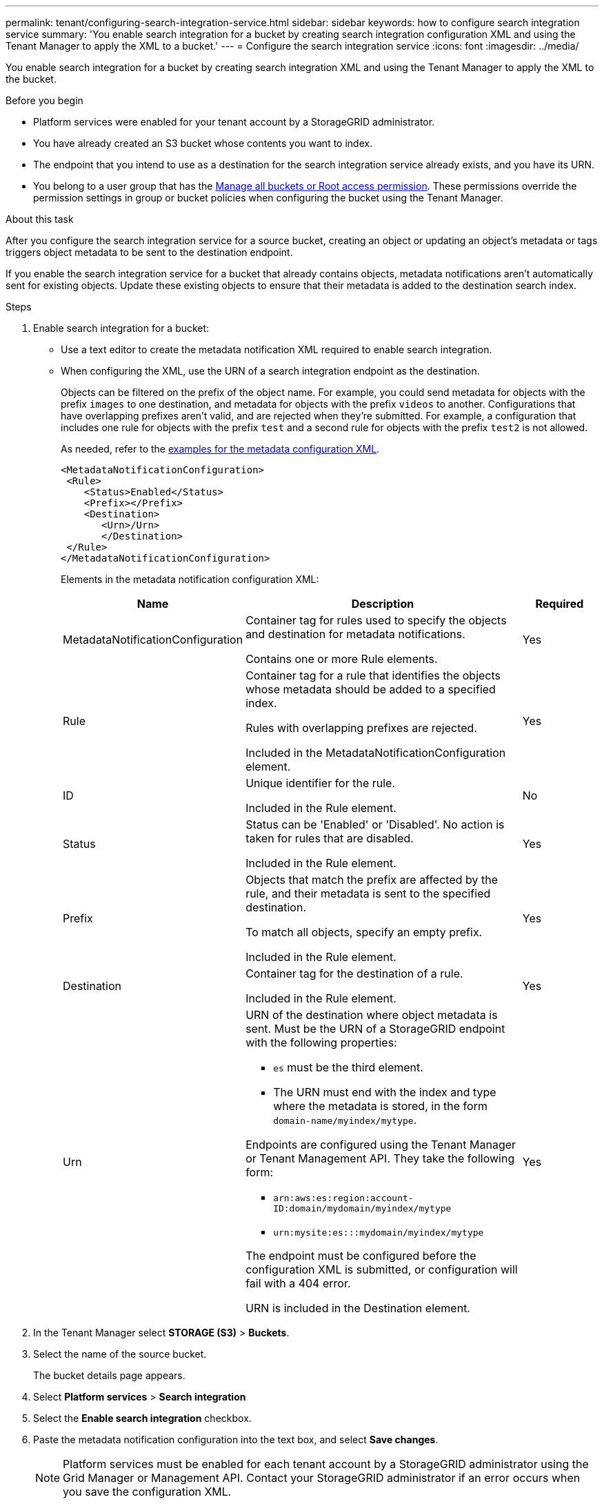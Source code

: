 ---
permalink: tenant/configuring-search-integration-service.html
sidebar: sidebar
keywords: how to configure search integration service
summary: 'You enable search integration for a bucket by creating search integration configuration XML and using the Tenant Manager to apply the XML to a bucket.'
---
= Configure the search integration service
:icons: font
:imagesdir: ../media/

[.lead]
You enable search integration for a bucket by creating search integration XML and using the Tenant Manager to apply the XML to the bucket.

.Before you begin

* Platform services were enabled for your tenant account by a StorageGRID administrator.
* You have already created an S3 bucket whose contents you want to index.
* The endpoint that you intend to use as a destination for the search integration service already exists, and you have its URN.
* You belong to a user group that has the link:tenant-management-permissions.html[Manage all buckets or Root access permission]. These permissions override the permission settings in group or bucket policies when configuring the bucket using the Tenant Manager.

.About this task

After you configure the search integration service for a source bucket, creating an object or updating an object's metadata or tags triggers object metadata to be sent to the destination endpoint.

If you enable the search integration service for a bucket that already contains objects, metadata notifications aren't automatically sent for existing objects. Update these existing objects to ensure that their metadata is added to the destination search index.

.Steps

. Enable search integration for a bucket:
+
* Use a text editor to create the metadata notification XML required to enable search integration.

* When configuring the XML, use the URN of a search integration endpoint as the destination.
+
Objects can be filtered on the prefix of the object name. For example, you could send metadata for objects with the prefix `images` to one destination, and metadata for objects with the prefix `videos` to another. Configurations that have overlapping prefixes aren't valid, and are rejected when they're submitted. For example, a configuration that includes one rule for objects with the prefix `test` and a second rule for objects with the prefix `test2` is not allowed.
+
As needed, refer to the <<example-notification-config,examples for the metadata configuration XML>>.
+
----
<MetadataNotificationConfiguration>
 <Rule>
    <Status>Enabled</Status>
    <Prefix></Prefix>
    <Destination>
       <Urn>/Urn>
       </Destination>
 </Rule>
</MetadataNotificationConfiguration>
----
+
Elements in the metadata notification configuration XML:
+
[cols="1a,3a,1a" options="header"]
|===
| Name| Description| Required
| MetadataNotificationConfiguration
| Container tag for rules used to specify the objects and destination for metadata notifications.

Contains one or more Rule elements.
| Yes

| Rule
| Container tag for a rule that identifies the objects whose metadata should be added to a specified index.

Rules with overlapping prefixes are rejected.

Included in the MetadataNotificationConfiguration element.
| Yes

| ID
| Unique identifier for the rule.

Included in the Rule element.
| No

| Status
| Status can be 'Enabled' or 'Disabled'. No action is taken for rules that are disabled.

Included in the Rule element.
| Yes

| Prefix
| Objects that match the prefix are affected by the rule, and their metadata is sent to the specified destination.

To match all objects, specify an empty prefix.

Included in the Rule element.
| Yes

| Destination
| Container tag for the destination of a rule.

Included in the Rule element.
| Yes

| Urn
| URN of the destination where object metadata is sent. Must be the URN of a StorageGRID endpoint with the following properties:

* `es` must be the third element.
* The URN must end with the index and type where the metadata is stored, in the form `domain-name/myindex/mytype`.

Endpoints are configured using the Tenant Manager or Tenant Management API. They take the following form:

* `arn:aws:es:region:account-ID:domain/mydomain/myindex/mytype`
* `urn:mysite:es:::mydomain/myindex/mytype`

The endpoint must be configured before the configuration XML is submitted, or configuration will fail with a 404 error.

URN is included in the Destination element.

| Yes
|===

. In the Tenant Manager select *STORAGE (S3)* > *Buckets*.
. Select the name of the source bucket.
+
The bucket details page appears.

. Select *Platform services* > *Search integration*
. Select the *Enable search integration* checkbox.
. Paste the metadata notification configuration into the text box, and select *Save changes*.
+
NOTE: Platform services must be enabled for each tenant account by a StorageGRID administrator using the Grid Manager or Management API. Contact your StorageGRID administrator if an error occurs when you save the configuration XML.

. Verify that the search integration service is configured correctly:
 .. Add an object to the source bucket that meets the requirements for triggering a metadata notification as specified in the configuration XML.
+
In the example shown earlier, all objects added to the bucket trigger a metadata notification.

 .. Confirm that a JSON document that contains the object's metadata and tags was added to the search index specified in the endpoint.

.After you finish

As necessary, you can disable search integration for a bucket using either of the following methods:

* Select *STORAGE (S3)* > *Buckets* and clear the *Enable search integration* checkbox.
* If you are using the S3 API directly, use a DELETE Bucket metadata notification request. See the instructions for implementing S3 client applications.

== [[example-notification-config]]Example: Metadata notification configuration that applies to all objects

In this example, object metadata for all objects is sent to the same destination.

----
<MetadataNotificationConfiguration>
    <Rule>
        <ID>Rule-1</ID>
        <Status>Enabled</Status>
        <Prefix></Prefix>
        <Destination>
           <Urn>urn:myes:es:::sgws-notifications/test1/all</Urn>
        </Destination>
    </Rule>
</MetadataNotificationConfiguration>
----

== Example: Metadata notification configuration with two rules

In this example, object metadata for objects that match the prefix `/images` is sent to one destination, while object metadata for objects that match the prefix `/videos` is sent to a second destination.

----

<MetadataNotificationConfiguration>
    <Rule>
        <ID>Images-rule</ID>
        <Status>Enabled</Status>
        <Prefix>/images</Prefix>
        <Destination>
           <Urn>arn:aws:es:us-east-1:3333333:domain/es-domain/graphics/imagetype</Urn>
        </Destination>
    </Rule>
    <Rule>
        <ID>Videos-rule</ID>
        <Status>Enabled</Status>
        <Prefix>/videos</Prefix>
        <Destination>
           <Urn>arn:aws:es:us-west-1:22222222:domain/es-domain/graphics/videotype</Urn>
        </Destination>
    </Rule>
</MetadataNotificationConfiguration>
----

== Metadata notification format

When you enable the search integration service for a bucket, a JSON document is generated and sent to the destination endpoint each time object metadata or tags are added, updated, or deleted.

This example shows an example of the JSON that could be generated when an object with the key `SGWS/Tagging.txt` is created in a bucket named `test`. The `test` bucket is not versioned, so the `versionId` tag is empty.

----
{
  "bucket": "test",
  "key": "SGWS/Tagging.txt",
  "versionId": "",
  "accountId": "86928401983529626822",
  "size": 38,
  "md5": "3d6c7634a85436eee06d43415012855",
  "region":"us-east-1",
  "metadata": {
    "age": "25"
  },
  "tags": {
    "color": "yellow"
  }
}
----

=== Fields included in the JSON document

The document name includes the bucket name, object name, and version ID if present.

Bucket and object information::
+
`bucket`: Name of the bucket
+
`key`: Object key name
+
`versionID`: Object version, for objects in versioned buckets
+
`region`: Bucket region, for example `us-east-1`

System metadata::
+
`size`: Object size (in bytes) as visible to an HTTP client
+
`md5`: Object hash

User metadata::
+
`metadata`: All user metadata for the object, as key-value pairs
+
`key:value`

Tags::
+
`tags`: All object tags defined for the object, as key-value pairs
+
`key:value`

=== How to view results in Elasticsearch

For tags and user metadata, StorageGRID passes dates and numbers to Elasticsearch as strings or as S3 event notifications. To configure Elasticsearch to interpret these strings as dates or numbers, follow the Elasticsearch instructions for dynamic field mapping and for mapping date formats. Enable the dynamic field mappings on the index before you configure the search integration service. After a document is indexed, you can't edit the document's field types in the index.